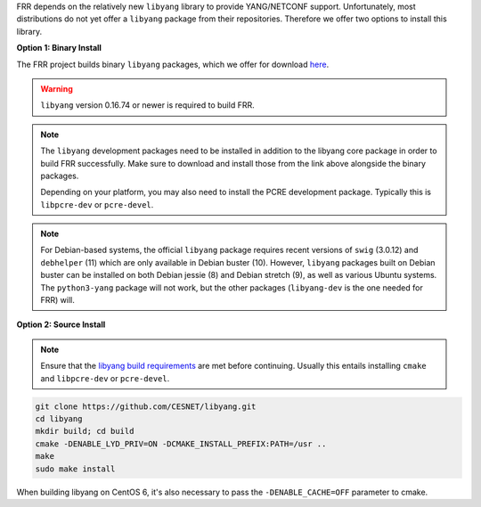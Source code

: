FRR depends on the relatively new ``libyang`` library to provide YANG/NETCONF
support. Unfortunately, most distributions do not yet offer a ``libyang``
package from their repositories. Therefore we offer two options to install this
library.

**Option 1: Binary Install**

The FRR project builds binary ``libyang`` packages, which we offer for download
`here <https://ci1.netdef.org/browse/LIBYANG-YANGRELEASE/latestSuccessful/artifact>`_.

.. warning::

   ``libyang`` version 0.16.74 or newer is required to build FRR.

.. note::

   The ``libyang`` development packages need to be installed in addition to the
   libyang core package in order to build FRR successfully. Make sure to
   download and install those from the link above alongside the binary
   packages.

   Depending on your platform, you may also need to install the PCRE
   development package. Typically this is ``libpcre-dev`` or ``pcre-devel``.

.. note::

   For Debian-based systems, the official ``libyang`` package requires recent
   versions of ``swig`` (3.0.12) and ``debhelper`` (11) which are only
   available in Debian buster (10).  However, ``libyang`` packages built on
   Debian buster can be installed on both Debian jessie (8) and Debian stretch
   (9), as well as various Ubuntu systems.  The ``python3-yang`` package will
   not work, but the other packages (``libyang-dev`` is the one needed for FRR)
   will.

**Option 2: Source Install**

.. note::

   Ensure that the `libyang build requirements
   <https://github.com/CESNET/libyang/blob/master/README.md#build-requirements>`_
   are met before continuing. Usually this entails installing ``cmake`` and
   ``libpcre-dev`` or ``pcre-devel``.

.. code-block:: console

   git clone https://github.com/CESNET/libyang.git
   cd libyang
   mkdir build; cd build
   cmake -DENABLE_LYD_PRIV=ON -DCMAKE_INSTALL_PREFIX:PATH=/usr ..
   make
   sudo make install

When building libyang on CentOS 6, it's also necessary to pass the
``-DENABLE_CACHE=OFF`` parameter to cmake.

